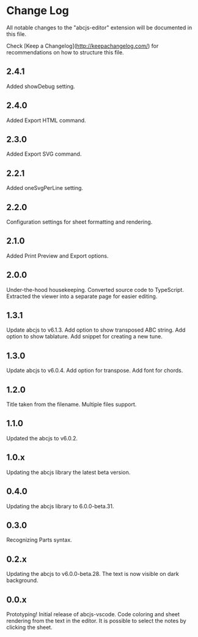 * Change Log

All notable changes to the "abcjs-editor" extension will be documented in this file.

Check [Keep a Changelog](http://keepachangelog.com/) for recommendations on how to structure this file.

** 2.4.1

Added showDebug setting.

** 2.4.0

Added Export HTML command.

** 2.3.0

Added Export SVG command.

** 2.2.1

Added oneSvgPerLine setting.

** 2.2.0

Configuration settings for sheet formatting and rendering.

** 2.1.0

Added Print Preview and Export options.

** 2.0.0

Under-the-hood housekeeping.
Converted source code to TypeScript. 
Extracted the viewer into a separate page for easier editing.

** 1.3.1

Update abcjs to v6.1.3. Add option to show transposed ABC string. Add option to show tablature. Add snippet for creating a new tune.

** 1.3.0

Update abcjs to v6.0.4. Add option for transpose. Add font for chords.

** 1.2.0

Title taken from the filename. Multiple files support.

** 1.1.0

Updated the abcjs to v6.0.2.

** 1.0.x

Updating the abcjs library the latest beta version.

** 0.4.0

Updating the abcjs library to 6.0.0-beta.31.

** 0.3.0

Recognizing Parts syntax.

** 0.2.x

Updating the abcjs to v6.0.0-beta.28. The text is now visible on dark background.

** 0.0.x

Prototyping!
Initial release of abcjs-vscode.
Code coloring and sheet rendering from the text in the editor.
It is possible to select the notes by clicking the sheet.
